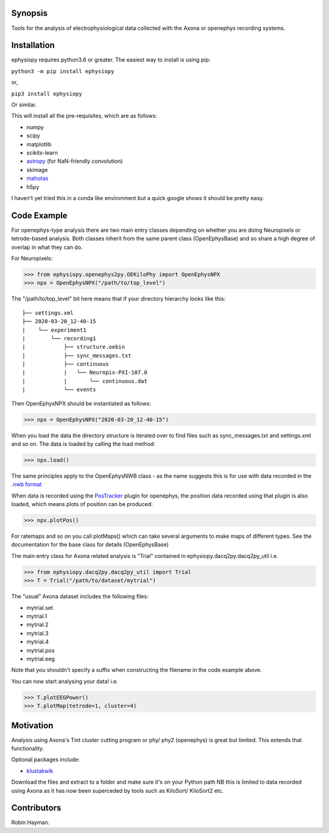 Synopsis
========

Tools for the analysis of electrophysiological data collected with the Axona or openephys recording systems.

Installation
============

ephysiopy requires python3.6 or greater. The easiest way to install is using pip:

``python3 -m pip install ephysiopy``

or,

``pip3 install ephysiopy``

Or similar.

This will install all the pre-requisites, which are as follows:

* numpy
* scipy
* matplotlib
* scikits-learn
* `astropy <http://www.astropy.org/>`_ (for NaN-friendly convolution)
* skimage
* `mahotas <http://mahotas.readthedocs.org/en/latest/>`_
* h5py

I haven't yet tried this in a conda like environment but a quick google shows it should be pretty easy.

Code Example
============

For openephys-type analysis there are two main entry classes depending on whether you are doing
Neuropixels or tetrode-based analysis. Both classes inherit from the same
parent class (OpenEphysBase) and so share a high degree of overlap in what they can do.

For Neuropixels:

>>> from ephysiopy.openephys2py.OEKiloPhy import OpenEphysNPX
>>> npx = OpenEphysNPX("/path/to/top_level")

The "/path/to/top_level" bit here means that if your directory hierarchy looks like this:

::

    ├── settings.xml
    ├── 2020-03-20_12-40-15
    |    └── experiment1
    |        └── recording1
    |            ├── structure.oebin
    |            ├── sync_messages.txt
    |            ├── continuous
    |            |   └── Neuropix-PXI-107.0
    |            |       └── continuous.dat
    |            └── events


Then OpenEphysNPX should be instantiated as follows:

>>> npx = OpenEphysNPX("2020-03-20_12-40-15")

When you load the data the directory structure is iterated over to find files such as sync_messages.txt and settings.xml and so on. The data is loaded by calling the load method:

>>> npx.load()

The same principles apply to the OpenEphysNWB class - as the name suggests this is for use with data recorded in the `.nwb format <https://www.nwb.org/>`_

When data is recorded using the `PosTracker <https://github.com/rhayman/PosTracker>`_ plugin for openephys, the position data recorded using that plugin is also loaded, which means plots of position can be produced:

>>> npx.plotPos()

For ratemaps and so on you call plotMaps() which can take several arguments to make maps of different types. See the documentation for the base class for details (OpenEphysBase)

The main entry class for Axona related analysis is "Trial" contained in ephysiopy.dacq2py.dacq2py_util i.e.


>>> from ephysiopy.dacq2py.dacq2py_util import Trial
>>> T = Trial("/path/to/dataset/mytrial")

The "usual" Axona dataset includes the following files:

* mytrial.set
* mytrial.1
* mytrial.2
* mytrial.3
* mytrial.4
* mytrial.pos
* mytrial.eeg

Note that you shouldn't specify a suffix when constructing the filename in the code example above.

You can now start analysing your data! i.e.

>>> T.plotEEGPower()
>>> T.plotMap(tetrode=1, cluster=4)

Motivation
==========

Analysis using Axona's Tint cluster cutting program or phy/ phy2 (openephys) is great but limited. This extends that functionality.

Optional packages include:

* `klustakwik <https://github.com/klusta-team/klustakwik>`_

Download the files and extract to a folder and make sure it's on your Python path
NB this is limited to data recorded using Axona as it has now been superceded by tools such as KiloSort/ KiloSort2 etc.

Contributors
============

Robin Hayman.